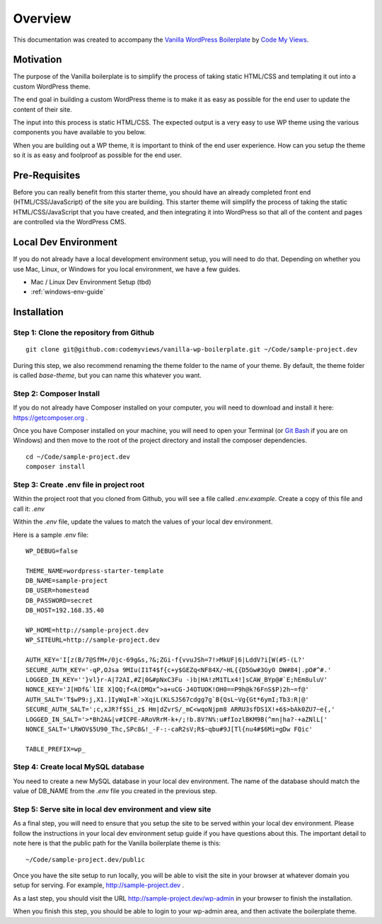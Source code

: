 ==============
Overview
==============

This documentation was created to accompany the `Vanilla WordPress Boilerplate <https://github.com/codemyviews/vanilla-wp-boilerplate>`_  by `Code My Views <https://codemyviews.com>`_.

---------------------
Motivation
---------------------

The purpose of the Vanilla boilerplate is to simplify the process of taking static HTML/CSS and templating it out into a custom WordPress theme.

The end goal in building a custom WordPress theme is to make it as easy as possible for the end user to update the content of their site.

The input into this process is static HTML/CSS.  The expected output is a very easy to use WP theme using the various components you have available to you below.

When you are building out a WP theme, it is important to think of the end user experience.  How can you setup the theme so it is as easy and foolproof as possible for the end user.

---------------------
Pre-Requisites
---------------------

Before you can really benefit from this starter theme, you should have an already completed front end (HTML/CSS/JavaScript) of the site you are building.  This starter theme will simplify the process of taking the static HTML/CSS/JavaScript that you have created, and then integrating it into WordPress so that all of the content and pages are controlled via the WordPress CMS.

---------------------
Local Dev Environment
---------------------

If you do not already have a local development environment setup, you will need to do that.  Depending on whether you use Mac, Linux, or Windows for you local environment, we have a few guides.

.. todo::
   add installation guides for unix systems

* Mac / Linux Dev Environment Setup (tbd)
* :ref:`windows-env-guide`

.. _installation:

-------------------------------------------
Installation
-------------------------------------------

~~~~~~~~~~~~~~~~~~~~~~~~~~~~~~~~~~~~~~~~~~
Step 1: Clone the repository from Github
~~~~~~~~~~~~~~~~~~~~~~~~~~~~~~~~~~~~~~~~~~

::

   git clone git@github.com:codemyviews/vanilla-wp-boilerplate.git ~/Code/sample-project.dev

During this step, we also recommend renaming the theme folder to the name of your theme.  By default, the theme folder is called *base-theme*, but you can name this whatever you want.

~~~~~~~~~~~~~~~~~~~~~~~~~~~~~~~~~~~~~~~~~~
Step 2: Composer Install
~~~~~~~~~~~~~~~~~~~~~~~~~~~~~~~~~~~~~~~~~~

If you do not already have Composer installed on your computer, you will need to download and install it here: https://getcomposer.org .

Once you have Composer installed on your machine, you will need to open your Terminal (or `Git Bash <https://git-scm.com/downloads>`_ if you are on Windows) and then move to the root of the project directory and install the composer dependencies.

::

   cd ~/Code/sample-project.dev
   composer install

~~~~~~~~~~~~~~~~~~~~~~~~~~~~~~~~~~~~~~~~~~
Step 3: Create .env file in project root
~~~~~~~~~~~~~~~~~~~~~~~~~~~~~~~~~~~~~~~~~~

Within the project root that you cloned from Github, you will see a file called *.env.example*.  Create a copy of this file and call it: *.env*

Within the *.env* file, update the values to match the values of your local dev environment.

Here is a sample .env file:
::

   WP_DEBUG=false

   THEME_NAME=wordpress-starter-template
   DB_NAME=sample-project
   DB_USER=homestead
   DB_PASSWORD=secret
   DB_HOST=192.168.35.40

   WP_HOME=http://sample-project.dev
   WP_SITEURL=http://sample-project.dev

   AUTH_KEY='I[z(B/7@SfM+/0jc-69g&s,?&;ZGi-f{vvuJSh=7!>MkUF|6|LddV?i[W(#5-(L?'
   SECURE_AUTH_KEY='-qP,OJsa 9MIu(I1T4$f{c+y$GEZq<NF84X/~HL{{D5Gw#3GyO DW#84|.pO#^#.'
   LOGGED_IN_KEY=''}vl}r-A|72AI,#Z|0&#pNxC3Fu -)b|HA!zM1TLx4!]sCAW_BYp@#`E;hEm8uluV'
   NONCE_KEY='J[HDf&`lIE X]QQ;f<A(DMQx^>a+uCG-J4OTUOK!OH0==P9h@k?6FnS$P)2h~=f@'
   AUTH_SALT='T$wP9:j,X1.]IyWqI+R`>XqjL(KLSJS67cdgg7g`B{QsL~Vg{Gt*6ymI;Tb3:R|@'
   SECURE_AUTH_SALT=';c,xJR?f$Si_z$ Hm|dZvrS/_mC<wqoNjpm8 ARRU3sfDS1X!+6$>bAk0ZU7~e{,'
   LOGGED_IN_SALT='>*Bh2A&|v#ICPE-ARoVRrM-k+/;!b.8V?N%:u#fIozlBKM9B(^mn|ha?-+aZNlL['
   NONCE_SALT='LRWOV$5U90_Thc,SPc8&!_-F-:-caR2sV;R$~qbu#9J[Tl{nu4#$6Mi=gDw FQic'

   TABLE_PREFIX=wp_

~~~~~~~~~~~~~~~~~~~~~~~~~~~~~~~~~~~~~~~~~~
Step 4: Create local MySQL database
~~~~~~~~~~~~~~~~~~~~~~~~~~~~~~~~~~~~~~~~~~

You need to create a new MySQL database in your local dev environment. The name of the database should match the value of DB_NAME from the *.env* file you created in the previous step.

~~~~~~~~~~~~~~~~~~~~~~~~~~~~~~~~~~~~~~~~~~~~~~~~~~~~~~~~~~~~
Step 5: Serve site in local dev environment and view site
~~~~~~~~~~~~~~~~~~~~~~~~~~~~~~~~~~~~~~~~~~~~~~~~~~~~~~~~~~~~

As a final step, you will need to ensure that you setup the site to be served within your local dev environment.  Please follow the instructions in your local dev environment setup guide if you have questions about this.  The important detail to note here is that the public path for the Vanilla boilerplate theme is this:

::

   ~/Code/sample-project.dev/public

Once you have the site setup to run locally, you will be able to visit the site in your browser at whatever domain you setup for serving.  For example, http://sample-project.dev .

As a last step, you should visit the URL http://sample-project.dev/wp-admin in your browser to finish the installation.

When you finish this step, you should be able to login to your wp-admin area, and then activate the boilerplate theme.
